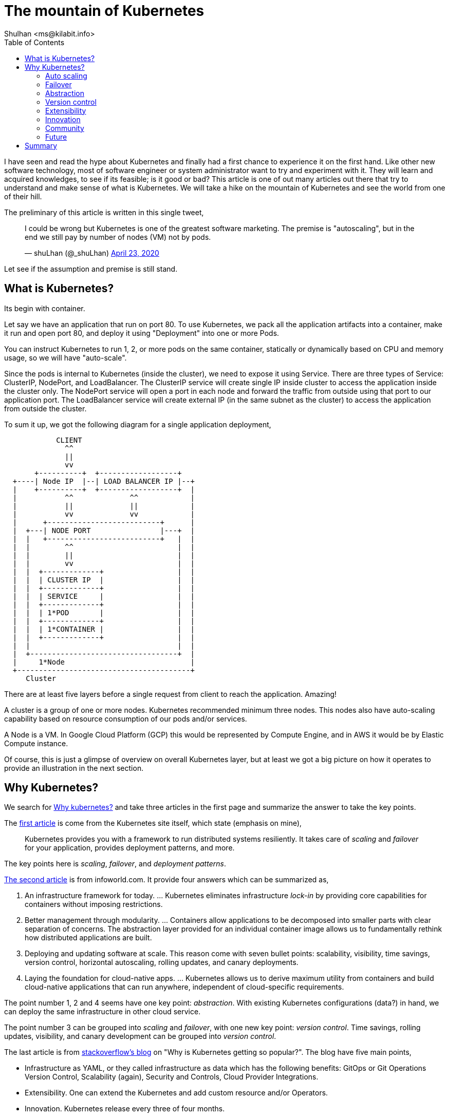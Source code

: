 = The mountain of Kubernetes
:author: Shulhan <ms@kilabit.info>
:date: 27 June 2020
:toc:

I have seen and read the hype about Kubernetes and finally had a first chance
to experience it on the first hand.
Like other new software technology, most of software engineer or system
administrator want to try and experiment with it.
They will learn and acquired knowledges, to see if its feasible; is it good
or bad?
This article is one of out many articles out there that try to understand and
make sense of what is Kubernetes.
We will take a hike on the mountain of Kubernetes and see the world from one
of their hill.

The preliminary of this article is written in this single tweet,

+++
<blockquote class="twitter-tweet"><p lang="en" dir="ltr">I could be wrong but
Kubernetes is one of the greatest software marketing. The premise is
&quot;autoscaling&quot;, but in the end we still pay by number of nodes (VM)
not by pods.</p>&mdash; shuLhan (@_shuLhan)
<a href="https://x.com/_shuLhan/status/1253140666470686721">
April 23, 2020
</a></blockquote>
<script async src="https://platform.twitter.com/widgets.js" charset="utf-8">
</script>
+++

Let see if the assumption and premise is still stand.


==  What is Kubernetes?

Its begin with container.

Let say we have an application that run on port 80.
To use Kubernetes, we pack all the application artifacts into a container,
make it run and open port 80, and deploy it using "Deployment" into one or
more Pods.

You can instruct Kubernetes to run 1, 2, or more pods on the same container,
statically or dynamically based on CPU and memory usage, so we will have
"auto-scale".

Since the pods is internal to Kubernetes (inside the cluster), we need to
expose it using Service.
There are three types of Service: ClusterIP, NodePort, and LoadBalancer.
The ClusterIP service will create single IP inside cluster to access the
application inside the cluster only.
The NodePort service will open a port in each node and forward the traffic
from outside using that port to our application port.
The LoadBalancer service will create external IP (in the same subnet as the
cluster) to access the application from outside the cluster.

To sum it up, we got the following diagram for a single application
deployment,

----
            CLIENT
              ^^
              ||
              vv
       +----------+  +------------------+
  +----| Node IP  |--| LOAD BALANCER IP |--+
  |    +----------+  +------------------+  |
  |           ^^             ^^            |
  |           ||             ||            |
  |           vv             vv            |
  |      +--------------------------+      |
  |  +---| NODE PORT                |---+  |
  |  |   +--------------------------+   |  |
  |  |        ^^                        |  |
  |  |        ||                        |  |
  |  |        vv                        |  |
  |  |  +-------------+                 |  |
  |  |  | CLUSTER IP  |                 |  |
  |  |  +-------------+                 |  |
  |  |  | SERVICE     |                 |  |
  |  |  +-------------+                 |  |
  |  |  | 1*POD       |                 |  |
  |  |  +-------------+                 |  |
  |  |  | 1*CONTAINER |                 |  |
  |  |  +-------------+                 |  |
  |  |                                  |  |
  |  +----------------------------------+  |
  |     1*Node                             |
  +----------------------------------------+
     Cluster
----

There are at least five layers before a single request from client to reach
the application. Amazing!

A cluster is a group of one or more nodes.
Kubernetes recommended minimum three nodes.
This nodes also have auto-scaling capability based on resource consumption of
our pods and/or services.

A Node is a VM. In Google Cloud Platform (GCP) this would be represented by
Compute Engine, and in AWS it would be by Elastic Compute instance.

Of course, this is just a glimpse of overview on overall Kubernetes layer, but
at least we got a big picture on how it operates to provide an illustration in
the next section.


==  Why Kubernetes?

We search for
https://duckduckgo.com/?q=why+kubernetes&t=ffab&ia=news[Why kubernetes?]
and take three articles in the first page and summarize the
answer to take the key points.

The
https://kubernetes.io/docs/concepts/overview/what-is-kubernetes/#why-you-need-kubernetes-and-what-can-it-do[first
article]
is come from the Kubernetes site itself, which state
(emphasis on mine),

____
Kubernetes provides you with a framework to run distributed systems
resiliently. It takes care of _scaling_ and _failover_ for your application,
provides deployment patterns, and more.
____

The key points here is _scaling_, _failover_, and _deployment patterns_.

https://www.infoworld.com/article/3173266/4-reasons-you-should-use-kubernetes.html[The second article]
is from infoworld.com.
It provide four answers which can be summarized as,

.  An infrastructure framework for today. ... Kubernetes eliminates
   infrastructure _lock-in_ by providing core capabilities for containers
   without imposing restrictions.

.  Better management through modularity. ... Containers allow applications
   to be decomposed into smaller parts with clear separation of concerns.
   The abstraction layer provided for an individual container image allows us
   to fundamentally rethink how distributed applications are built.

.  Deploying and updating software at scale. This reason come with seven
   bullet points: scalability, visibility, time savings, version control,
   horizontal autoscaling, rolling updates, and canary deployments.

.  Laying the foundation for cloud-native apps. ... Kubernetes allows us to
   derive maximum utility from containers and build cloud-native applications
   that can run anywhere, independent of cloud-specific requirements.

The point number 1, 2 and 4 seems have one key point: _abstraction_.
With existing Kubernetes configurations (data?) in hand, we can deploy the
same infrastructure in other cloud service.

The point number 3 can be grouped into _scaling_ and _failover_, with one
new key point: _version control_.
Time savings, rolling updates, visibility, and canary development can be
grouped into _version control_.

The last article is from
https://stackoverflow.blog/2020/05/29/why-kubernetes-getting-so-popular/[stackoverflow's blog]
on "Why is Kubernetes getting so popular?".
The blog have five main points,

* Infrastructure as YAML, or they called infrastructure as data which has the
  following benefits: GitOps or Git Operations Version Control, Scalability
  (again), Security and Controls, Cloud Provider Integrations.

* Extensibility. One can extend the Kubernetes and add custom resource and/or
  Operators.

* Innovation. Kubernetes release every three of four months.

* Community. "... gathers thousands of technologists and professionals who want
  to improve Kubernetes and its ecosystem as well as make use of some of the
  new features released every three months."

* Future. One of the main challenges developers face in the future is how to
  focus more on the details of the code rather than the infrastructure where
  that code runs on. For that, serverless is emerging as one of the leading
  architectural paradigms to address that challenge.

There are four new key points here _extensibility_, _innovation_, _community_,
and _future_.

So, over three articles we have eight key points on why should we use
Kubernetes: _scaling_, _failover_, _abstraction_, _version control_,
_extensibility_, _innovation_, _community_, and _future_.


=== Auto scaling

One of the key factor that I often read now a days is "scaling".
Startup with < 100 users, seems have fear that their application will hit the
peak and can't handle client requests if its deployed in normal VM.
So, they need to think one step ahead, how do we scale this application or
service later.
The short answer is provides by Kubernetes: we auto scale your application,
dynamically.
You only provide the maximum CPU and memory limit, and let us take care of the
rest.

This is true. Kubernetes can handle that for us, automatically; but its
not free.
When deployed on cloud services, we still pay per node, per load balancer,
per static IP, and so on.
Most of the time, the resource that it will consumed I bet is still below 75%
of what cluster have, and by "most" probably by two or three years until we
run out of funding.

So, in long term I can say, the cloud service is still the winner here.

Lets say we take the old way, using VM for deployment, and we hit the peak of
resource, let say 90% of resource in VM is already consumed.
Does adding another VM really the answer?
Is it possible that the problem is in the application itself, in the database,
in the network, or in the storage?


===  Failover

There is no specific definition of failover on kubernetes.io page, so we take
a guest.
One item that may describe failover in kubernetes.io page is the following
snippet,

____
Self-healing: Kubernetes restarts containers that fail, replaces containers,
kills containers that don’t respond to your user-defined health check, and
doesn’t advertise them to clients until they are ready to serve.
____

This model may be useful if we deploying binary that got segmentation fault
and the application (container) will auto re-created.
OK.
In the case of application that need to connect to database on startup but
failed (for any reasons) and exit immediately, Kubernetes will re-create the
container and start again from beginning, over and over.
In the case of application using scripted programming language, for example
PHP, we did not known if the application fail or not until we inspect the
log, because the container will not get restarted.

So, whether the container it self-healing or not we still need to known why
is it fail, and to known this we will have another task in our hand after
deploying with Kubernetes: logging and monitoring.

Is there an alternative to failover using the old VM?
Yes, a process manager like monit or systemd.


===  Abstraction

I remember trying to learn writing simple graphical user interface (GUI) the
first time in Linux.
I use X11 library, despite the GTK2 and Qt3 is already exist that day.
Why? Just for fun.

Creating GUI application using X11 is not portable.
You can't compile and build it on Windows (except using Cygwin/X, I think,
never tried it).
But, if we use GTK2 or Qt3 it will cross-compiled to other operating system
(OS).
GTK2 or Qt3 provide an abstraction for our code for different OS.

Another abstraction is Object-Relational Mapping (ORM).
Two of the promises that ORM provide is we did not have to know about SQL and
we can use different database (as long as the ORM library support it).
Many people who support ORM sometimes denying the second point.
ORM is make sense for generic application like Customer Relationship Manager
(CRM) or Content Management System (CMS), where our client can choose whether
to use SQLite, MariaDB, PostgreSQL, or other proprietary database; and we did
not want to limit your client.
But does it make sense for our own application?
If we use ORM because we think maybe we need to use other database later,
maybe we need to rethink again.

The same argument also can be applied to Kubernetes.
Do we really want to migrate from AWS to GCP or vice versa? Or to other cloud
services while still developing our application?
I can imagine the whole mess of changing configuration ensue if we did that.

Cloud service is already an abstraction.
We can add new CPU or memory by single click.
We can add new VM by single click.
Of course there is a little works we need to do if we want to vertical scale
our application.
We need to create new VM, and register its IP address to DNS or proxy server.
But if we use somethings scriptable, probably through CLI, we can automated
this, no?


===  Version control

There are three paragraph that mentions about version control.

The first one is from StackOverflow's blog,

____
GitOps or Git Operations Version Control. With this approach, you can keep all
your Kubernetes YAML files under git repositories, which allows you to know
precisely when a change was made, who made the change, and what exactly
changed. This leads to more transparency across the organization and improves
efficiency by avoiding ambiguity as to where members need to go to find what
they need. At the same time, it can make it easier to automatically make
changes to Kubernetes resources by just merging a pull request.
____

The great things about infrastructure as code/data is we can see the (almost)
whole infrastructure by walking through files.
We can create new deployment by copy/paste previous deployment files.
We can update the current infrastructure using command line interface (CLI),
without touching/SSH the browser/node directly.

Not only Kubernetes, most of cloud provider now can be modified using CLI or
APIs.
GCP provide `gcloud`, AWS have `aws-cli`.
Ansible or Puppet made the abstraction using the HTTP APIs that cloud
provides.
If we write down how to create or modify the resources on the cloud using
those CLI on text files, we are already in the right path.

The second and third paragraphs that mention about versioning is from
infoworld.com article,

____
*Version control.* Update deployed Pods using newer versions of application
images and roll back to an earlier deployment if the current version is not
stable.
____

Each time we deploy new container, the Kubernetes will increment the revision
number of that container.
In case the new deployment is not as we expected, we can rolled back to
previous version.
At this point we need to know what is "not stable" means and how
we know if its "not stable".
Once again, we will need logging and monitoring.

____
*Canary deployments.* A useful pattern when deploying a new version of a
deployment is to first test the new deployment in production, in parallel with
the previous version, and scale up the new deployment while simultaneously
scaling down the previous deployment.
____

This is plausible if our deployments does not depends on specific protocol.

For example, in the microservices land, let say we have two services A and B.
Service A is a frontend that can be scaled up to 2 or more, but service B
must be 1 instance.
Application A talk with B using specific message, let say using protocol
buffer.

On the new deployment, we add new field X to message.
Using the canary deployment, we got A-B' and A'-B'.
Does the service B' will reject request from A because the message missing
field X?
Should be all A replaced with A' to make all the system works?


===  Extensibility

I think this one fallen under _abstraction_, from the stackoverflow's blog,

____
users and developers can add more resources in the form of Custom Resource
Definitions.  For example, if we’d like to define a CronTab resource, we could
do it with something like this ...
____

and then continued with,

____
...
Another form of Kubernetes extensibility is its ability for developers to
write their own Operators, a specific process running in a Kubernetes cluster
that follows the control loop pattern. An Operator allows users to automate
the management of CRDs (custom resource definitions) by talking to the
Kubernetes API.
____

The StackOverflow's blog show an example of how to create crontab resource
inside Kubernetes.
I repeat, crontab resource using Kubernetes.

I use vim.
If I need some feature in vim, I search if its already have plugin in vim.
I wish other editor is vim.

An old adage said, "If your only tool is a hammer then every problem looks
like a nail".


===  Innovation

Quote from stackoverflow's blog,

____
Over the last few years, Kubernetes has had major releases every three or four
months, which means that every year there are three or four major releases.
The number of new features being introduced hasn’t slowed, evidenced by over
30 different additions and changes in its last release. Furthermore, the
contributions don’t show signs of slowing down even during these difficult
times as indicated by the Kubernetes project Github activity.
____

Here is the fact about software: it will have bugs.
Whether it will break our system or not, that is unforeseen.

Kubernetes it self is
https://www.globenewswire.com/news-release/2018/12/11/1665419/0/en/As-Kubernetes-Nears-2-Million-Lines-of-Code-Commit-Velocity-and-API-Point-to-Project-Maturity-Innovation-Moves-to-Increasing-Satellite-Projects.html[not a small software].
The level of abstraction that Kubernetes provide so it can works on different
cloud provider is amazing.

One thing to consider is we should use stable channel when deploying
Kubernetes and only enable automatic upgrade only if we can manage it later.
I enable automatic upgrade, but hope I have never seen a failure due to failed
upgrade, because it will affect some of pods on some of nodes.

Cloud provider like GCP and AWS also a software.
They have a Service Level Agreement (SLA), which we can claim credit if they
did not achieve it.
Check the Kubernetes service provider SLA before deploying new cluster.


===  Community

One of great things about open and large community is we will have someone
who will answer or help with our issue when we have a problem, either its in
stackoverflow, reddit, or local Kubernetes Telegram group.

Ironically, we have one more problem in our infrastructure.


===  Future

Quote from stackoverflow's blog,

____
One of the main challenges developers face in the future is how to
focus more on the details of the code rather than the infrastructure where
that code runs on. For that, serverless is emerging as one of the leading
architectural paradigms to address that challenge.
____

Yes.
That is the point.
Do developers really need Kubernetes to deploy their application with 1-100
users?


==  Summary

If you read until this paragraph, you may seems feel my arguments become
snarky.
There are reasons for that.

Layer. Layer everywhere.

We have seen that Kubernetes is not run on specific hardware by itself.
Its run on VM which may run on hypervisor or on top of another software that
abstract the CPU and memory in the real hardware.
With this additional layer we will have additional infrastructure to manage,
another latency to application.
I have not experienced it may self, but I hope I will never have to
experience the joy of debugging network issue on this layer.

The cost of premature scaling.

As we have discussed on the "What is Kubernetes?", we will pay for VMs (three
at least), a load balancer, and an external static IP for single application
in Kubernetes.
An application that previously can handle traffics with 1 CPU and 2 GB memory
now run inside three nodes with 2 CPU 4 GB, with probably 75% unused
resources.
If you can afford the cost (as in money), then go with it.

Logging, alerting, and monitoring.

Deploying an application that can "scale" does not end up with just packing it
in container and let the Kubernetes handle the rest.
The second major task in infrastructure is to gather information about all
resources, including metrics of CPU, memory, data, networks, application logs,
and so on.
In case of request fail on application level, we need to know where to look at
it, so we need a central logging.
In case of timeout we need to know what cause it, does it cause by high CPU
usage in one of application which block the rest of request or because the
application itself, so we need an alert and monitoring.

Kubernetes recommended using Prometheus, if you were afraid of vendor
lock-in (you basically already locked in if you use one of cloud provider
anyway).
You will need to setup a Prometheus, and some graphical interface like Grafana
for dashboard, but that is just for alerting and monitoring.
For logging, you will need setup another stack, like ELK because
https://prometheus.io/docs/introduction/faq/#how-to-feed-logs-into-prometheus[Prometheus
is not an event logging system].
Finally, now you have one application plus two or more containers to manage
for monitoring.

Or ... you could use one single binary monitoring, like influxdb.

In GCP, they already provide native logging and monitoring, so we did not
need to setup or install another applications.
Unfortunately for logging we need to setup CloudFunctions that consume the
log from Pub/Sub that published by Log Viewer.
Once again, there is a price for everything in the cloud.

That's it.
Does the original assumption about Kubernetes still stand?
You decide, but in my opinion maybe you need a good logging, alerting, and
monitoring tools for your infrastructure.
